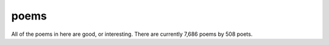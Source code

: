 poems
-----

All of the poems in here are good, or interesting. There are currently 7,686 poems by 508 poets.
